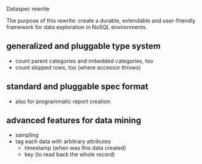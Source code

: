 Dataspec rewrite

The purpose of this rewrite: create a durable, extendable and
user-friendly framework for data exploration in NoSQL environments.

** generalized and pluggable type system
- count parent categories and imbedded categories, too
- count skipped rows, too (where accessor throws)
** standard and pluggable spec format
- also for programmatic report creation
** advanced features for data mining
- sampling
- tag each data with arbitrary attributes
  - timestamp (when was this data created)
  - key (to read back the whole record)
